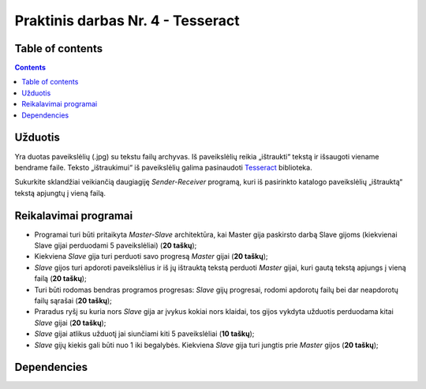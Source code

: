Praktinis darbas Nr. 4 - Tesseract
==================================
Table of contents
-----------------
.. contents::


Užduotis
--------
Yra duotas paveikslėlių (.jpg) su tekstu failų archyvas. Iš paveikslėlių reikia „ištraukti“ tekstą ir išsaugoti viename bendrame faile. Teksto „ištraukimui“ iš paveikslėlių galima pasinaudoti Tesseract_ biblioteka.

.. _Tesseract: https://github.com/tesseract-ocr/tesseract

Sukurkite sklandžiai veikiančią daugiagiję *Sender-Receiver* programą, kuri iš pasirinkto katalogo paveikslėlių „ištrauktą“ tekstą apjungtų į vieną failą.

Reikalavimai programai
----------------------

- Programai turi būti pritaikyta *Master-Slave* architektūra, kai Master gija paskirsto darbą Slave gijoms (kiekvienai Slave gijai perduodami 5 paveikslėliai) (**20 taškų**);
- Kiekviena *Slave* gija turi perduoti savo progresą *Master* gijai (**20 taškų**);
- *Slave* gijos turi apdoroti paveikslėlius ir iš jų ištrauktą tekstą perduoti *Master* gijai, kuri gautą tekstą apjungs į vieną failą (**20 taškų**);
- Turi būti rodomas bendras programos progresas: *Slave* gijų progresai, rodomi apdorotų failų bei dar neapdorotų failų sąrašai (**20 taškų**);
- Praradus ryšį su kuria nors *Slave* gija ar įvykus kokiai nors klaidai, tos gijos vykdyta užduotis perduodama kitai *Slave* gijai (**20 taškų**);
- *Slave* gijai atlikus užduotį jai siunčiami kiti 5 paveikslėliai (**10 taškų**);
- *Slave* gijų kiekis gali būti nuo 1 iki begalybės. Kiekviena *Slave* gija turi jungtis prie *Master* gijos (**20 taškų**);

Dependencies
------------
